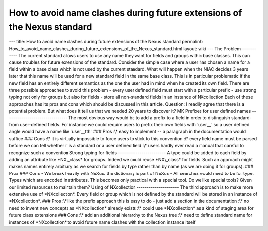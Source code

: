 ========================================================================
How to avoid name clashes during future extensions of the Nexus standard
========================================================================


--- title: How to avoid name clashes during future extensions of the
Nexus standard permalink:
How_to_avoid_name_clashes_during_future_extensions_of_the_Nexus_standard.html
layout: wiki --- The Problem ----------- The current standard allows
users to use any name they want for fields and groups within base
classes. This can cause troubles for future extensions of the standard.
Consider the simple case where a user has chosen a name for a field
within a base class which is not used by the current standard. What will
happen when the NIAC decides 3 years later that this name will be used
for a new standard field in the same base class. This is in particular
problematic if the new field has an entirely different semantics as the
one the user had in mind when he created its own field. There are three
possible approaches to avoid this problem - every user defined field
must start with a particular prefix - use strong typing not only for
groups but also for fields - store all non-standard fields in an
instance of NXcollection Each of these approaches has its pros and cons
which should be discussed in this article. Question: I readily agree
that there is a potential problem. But what does it tell us that we
needed 20 years to discover it? MK Prefixes for user defined names
------------------------------- The most obvious way would be to add a
prefix to a field in order to distinguish standard- from user-defined
fields. For instance we could require users to prefix their own fields
with \`user\_\_\` so a user defined angle would have a name like
\`user\__tth\` ### Pros :\\\* easy to implement -- a paragraph in the
documentation would suffice ### Cons :\\\* it is virtually impossible to
force users to stick to this convention :\\\* every field name must be
parsed before we can tell whether it is a standard or a user defined
field :\\\* users hardly ever read a manual that careful to recognize
such a convention Strong typing for fields ------------------------ A
type could be added to each field by adding an attribute like
\*NX\\_class\* for groups. Indeed we could reuse \*NX\\_class\* for
fields. Such an approach might makes names entirely arbitrary as we
search for fields by type rather than by name (as we are doing it for
groups). ### Pros ### Cons - We break heavily with NeXus: the dictionary
is part of NeXus - All searches would need to be for type. Types which
are encoded in attributes. This becomes only practical with a special
tool. Do we like special tools? Given our limited resources to maintain
them? Using of NXcollection --------------------- The third approach is
to make more extensive use of \*NXcollection\*. Every field or group
which is not defined by the standard will be stored in an instance of
\*NXcollection\*. ### Pros :\\\* like the prefix approach this is easy
to do - just add a section in the documentation :\\\* no need to invent
new concepts as \*NXcollection\* already exists :\\\* could use
\*NXcollection\* as a kind of staging area for future class extensions
### Cons :\\\* add an additional hierarchy to the Nexus tree :\\\* need
to define standard name for instances of \*NXcollection\* to avoid
future name clashes with the collection instance itself
